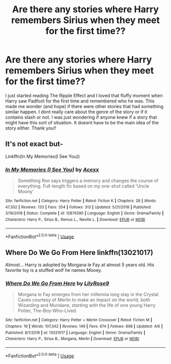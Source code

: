 #+TITLE: Are there any stories where Harry remembers Sirius when they meet for the first time??

* Are there any stories where Harry remembers Sirius when they meet for the first time??
:PROPERTIES:
:Author: fifi9573
:Score: 8
:DateUnix: 1594454946.0
:DateShort: 2020-Jul-11
:FlairText: Request
:END:
I just started reading The Ripple Effect and I loved that fluffy moment when Harry saw Padfoot for the first time and remembered who he was. This made me wonder (and hope) if there were other stories that had something similar happen. I dont really care about the genre of the story or if it contains slash or not. I was just wondering if anyone knew if a story that might have this sort of situation. It doesnt have to be the main idea of the story either. Thank you!!


** It's not exact but-

Linkffn(In My Memories(I See You))
:PROPERTIES:
:Author: JustAFictionNerd
:Score: 2
:DateUnix: 1594460067.0
:DateShort: 2020-Jul-11
:END:

*** [[https://www.fanfiction.net/s/12874390/1/][*/In My Memories (I See You)/*]] by [[https://www.fanfiction.net/u/5622927/Acexx][/Acexx/]]

#+begin_quote
  Something Ron says triggers a memory and changes the course of everything. Full-length fic based on my one-shot called 'Uncle Moony'
#+end_quote

^{/Site/:} ^{fanfiction.net} ^{*|*} ^{/Category/:} ^{Harry} ^{Potter} ^{*|*} ^{/Rated/:} ^{Fiction} ^{K} ^{*|*} ^{/Chapters/:} ^{28} ^{*|*} ^{/Words/:} ^{47,302} ^{*|*} ^{/Reviews/:} ^{133} ^{*|*} ^{/Favs/:} ^{354} ^{*|*} ^{/Follows/:} ^{313} ^{*|*} ^{/Updated/:} ^{5/21/2018} ^{*|*} ^{/Published/:} ^{3/19/2018} ^{*|*} ^{/Status/:} ^{Complete} ^{*|*} ^{/id/:} ^{12874390} ^{*|*} ^{/Language/:} ^{English} ^{*|*} ^{/Genre/:} ^{Drama/Family} ^{*|*} ^{/Characters/:} ^{Harry} ^{P.,} ^{Sirius} ^{B.,} ^{Remus} ^{L.,} ^{Neville} ^{L.} ^{*|*} ^{/Download/:} ^{[[http://www.ff2ebook.com/old/ffn-bot/index.php?id=12874390&source=ff&filetype=epub][EPUB]]} ^{or} ^{[[http://www.ff2ebook.com/old/ffn-bot/index.php?id=12874390&source=ff&filetype=mobi][MOBI]]}

--------------

*FanfictionBot*^{2.0.0-beta} | [[https://github.com/tusing/reddit-ffn-bot/wiki/Usage][Usage]]
:PROPERTIES:
:Author: FanfictionBot
:Score: 2
:DateUnix: 1594460112.0
:DateShort: 2020-Jul-11
:END:


** Where Do We Go From Here linkffn(13021017)

Almost... Harry is adopted by Morgana le Fay at almost 5 years old. His favorite toy is a stuffed wolf he names Mooey.
:PROPERTIES:
:Author: streakermaximus
:Score: 1
:DateUnix: 1594455765.0
:DateShort: 2020-Jul-11
:END:

*** [[https://www.fanfiction.net/s/13021017/1/][*/Where Do We Go From Here/*]] by [[https://www.fanfiction.net/u/7567478/LilyRose9][/LilyRose9/]]

#+begin_quote
  Morgana le Fay emerges from her millennia long stay in the Crystal Caves courtesy of Merlin to make an impact on the world, both Wizarding and Mundane, starting with the life of one young Harry Potter, The-Boy-Who-Lived.
#+end_quote

^{/Site/:} ^{fanfiction.net} ^{*|*} ^{/Category/:} ^{Harry} ^{Potter} ^{+} ^{Merlin} ^{Crossover} ^{*|*} ^{/Rated/:} ^{Fiction} ^{M} ^{*|*} ^{/Chapters/:} ^{19} ^{*|*} ^{/Words/:} ^{107,342} ^{*|*} ^{/Reviews/:} ^{149} ^{*|*} ^{/Favs/:} ^{674} ^{*|*} ^{/Follows/:} ^{898} ^{*|*} ^{/Updated/:} ^{4/6} ^{*|*} ^{/Published/:} ^{8/1/2018} ^{*|*} ^{/id/:} ^{13021017} ^{*|*} ^{/Language/:} ^{English} ^{*|*} ^{/Genre/:} ^{Drama/Family} ^{*|*} ^{/Characters/:} ^{Harry} ^{P.,} ^{Sirius} ^{B.,} ^{Morgana,} ^{Merlin} ^{*|*} ^{/Download/:} ^{[[http://www.ff2ebook.com/old/ffn-bot/index.php?id=13021017&source=ff&filetype=epub][EPUB]]} ^{or} ^{[[http://www.ff2ebook.com/old/ffn-bot/index.php?id=13021017&source=ff&filetype=mobi][MOBI]]}

--------------

*FanfictionBot*^{2.0.0-beta} | [[https://github.com/tusing/reddit-ffn-bot/wiki/Usage][Usage]]
:PROPERTIES:
:Author: FanfictionBot
:Score: 0
:DateUnix: 1594455803.0
:DateShort: 2020-Jul-11
:END:
